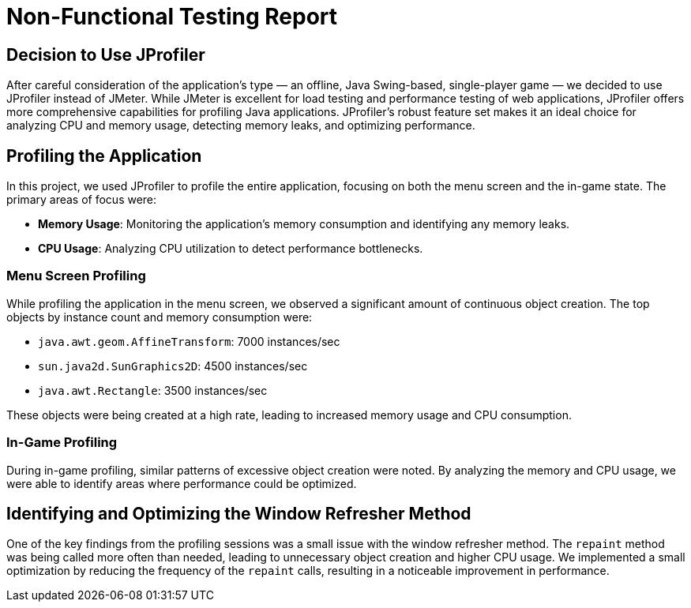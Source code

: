 = Non-Functional Testing Report

== Decision to Use JProfiler

After careful consideration of the application's type — an offline, Java Swing-based, single-player game — we decided to use JProfiler instead of JMeter. While JMeter is excellent for load testing and performance testing of web applications, JProfiler offers more comprehensive capabilities for profiling Java applications. JProfiler's robust feature set makes it an ideal choice for analyzing CPU and memory usage, detecting memory leaks, and optimizing performance.

== Profiling the Application

In this project, we used JProfiler to profile the entire application, focusing on both the menu screen and the in-game state. The primary areas of focus were:

- **Memory Usage**: Monitoring the application's memory consumption and identifying any memory leaks.
- **CPU Usage**: Analyzing CPU utilization to detect performance bottlenecks.

=== Menu Screen Profiling

While profiling the application in the menu screen, we observed a significant amount of continuous object creation. The top objects by instance count and memory consumption were:

- `java.awt.geom.AffineTransform`: 7000 instances/sec
- `sun.java2d.SunGraphics2D`: 4500 instances/sec
- `java.awt.Rectangle`: 3500 instances/sec

These objects were being created at a high rate, leading to increased memory usage and CPU consumption.

=== In-Game Profiling

During in-game profiling, similar patterns of excessive object creation were noted. By analyzing the memory and CPU usage, we were able to identify areas where performance could be optimized.

== Identifying and Optimizing the Window Refresher Method

One of the key findings from the profiling sessions was a small issue with the window refresher method. The `repaint` method was being called more often than needed, leading to unnecessary object creation and higher CPU usage. We implemented a small optimization by reducing the frequency of the `repaint` calls, resulting in a noticeable improvement in performance.
